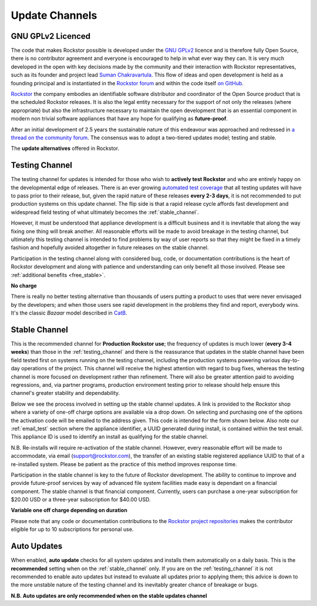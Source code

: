 .. _update_channels:

Update Channels
===============

.. _rockstor_licence:

GNU GPLv2 Licenced
------------------

The code that makes Rockstor possible is developed under the
`GNU GPLv2 <https://www.gnu.org/licenses/old-licenses/gpl-2.0.html>`_ licence
and is therefore fully Open
Source, there is no contributor agreement and everyone is encouraged to help in
what ever way they can. It is very much developed in the open with key
decisions made by the community and their interaction with Rockstor
representatives, such as its founder and project lead
`Suman Chakravartula <http://rockstor.com/about-us.html>`_. This flow of ideas
and open development is held as a founding principal and is instantiated in the
`Rockstor forum <http://forum.rockstor.com/>`_ and within the code itself
`on GitHub <https://github.com/rockstor>`_.

`Rockstor <http://rockstor.com/>`_ the company
embodies an identifiable software distributor and coordinator of the Open Source
product that is the scheduled Rockstor releases. It is also the legal entity
necessary for the support of not only the releases (where appropriate) but also
the infrastructure necessary to maintain the open development that is an
essential component in modern non trivial software appliances that have any
hope for qualifying as **future-proof**.

After an initial development of 2.5 years the sustainable nature of this
endeavour was approached and redressed in `a thread on the community forum
<http://forum.rockstor.com/t/would-you-pay-a-one-time-charge-for-stable-updates/448/21>`_.
The consensus was to adopt a two-tiered updates model; testing and stable.

..  image:: update_channel_options.png
    :align: center

The **update alternatives** offered in Rockstor.

.. _testing_channel:

Testing Channel
---------------

The testing channel for updates is intended for those who wish to
**actively test Rockstor** and who are entirely happy on the
developmental edge of releases. There is an ever growing `automated
test coverage <http://coverage.rockstor.com/>`_ that all testing
updates will have to pass prior to their release, but, given the rapid
nature of these releases **every 2-3 days**, it is not recommended to
put production systems on this update channel. The flip side is that a
rapid release cycle affords fast development and widespread field
testing of what ultimately becomes the :ref:`stable_channel`.

However, it must be understood that appliance development is a difficult
business and it is inevitable that along the way fixing one thing will break
another. All reasonable efforts will be made to avoid breakage in the testing
channel, but ultimately this testing channel is intended to find problems by
way of user reports so that they might be fixed in a timely fashion and
hopefully avoided altogether in future releases on the stable channel.

Participation in the testing channel along with considered bug, code, or
documentation contributions is the heart of Rockstor development and along
with patience and understanding can only benefit all those involved. Please
see :ref:`additional benefits <free_stable>`.

**No charge**

..  image:: activate_testing_channel.png
    :align: center

There is really no better testing alternative than thousands of users putting a
product to uses that were never envisaged by the developers; and when those
users see rapid development in the problems they find and report, everybody
wins. It's the classic *Bazaar* model described in `CatB
<https://en.wikipedia.org/wiki/The_Cathedral_and_the_Bazaar>`_.

.. _stable_channel:

Stable Channel
--------------

This is the recommended channel for **Production Rockstor use**; the
frequency of updates is much lower (**every 3-4 weeks**) than those in
the :ref:`testing_channel` and there is the reassurance that updates
in the stable channel have been field tested first on systems running
on the testing channel, including the production systems powering
various day-to-day operations of the project. This channel will
receive the highest attention with regard to bug fixes, whereas the
testing channel is more focused on development rather than
refinement. There will also be greater attention paid to avoiding
regressions, and, via partner programs, production environment testing
prior to release should help ensure this channel's greater stability
and dependability.

Below we see the process involved in setting up the stable channel
updates. A link is provided to the Rockstor shop where a variety of
one-off charge options are available via a drop down. On selecting and
purchasing one of the options the activation code will be emailed to
the address given. This code is intended for the form shown
below. Also note our :ref:`email_test` section where the appliance
identifier, a UUID generated during install, is contained within the
test email. This appliance ID is used to identify an install as
qualifying for the stable channel.

N.B. Re-installs will require re-activation of the stable
channel. However, every reasonable effort will be made to accommodate,
via email (support@rockstor.com), the transfer of an existing stable
registered appliance UUID to that of a re-installed system. Please be
patient as the practice of this method improves response time.

Participation in the stable channel is key to the future of Rockstor
development. The ability to continue to improve and provide future-proof
services by way of advanced file system facilities made easy is dependant on a
financial component. The stable channel is that financial component. Currently,
users can purchase a one-year subscription for $20.00 USD or a three-year
subscription for $40.00 USD.

**Variable one off charge depending on duration**

..  image:: activate_stable_channel.png
    :align: center

.. _free_stable:

Please note that any code or documentation contributions to the `Rockstor
project repositories <https://github.com/rockstor>`_ makes the
contributor eligible for up to 10 subscriptions for personal use.

.. _auto_updates:

Auto Updates
------------

When enabled, **auto update** checks for all system updates and installs them
automatically on a daily basis. This is the **recommended** setting when on the
:ref:`stable_channel` only. If you are on the :ref:`testing_channel` it is not
recommended to enable auto updates but instead to evaluate all updates prior to
applying them; this advice is down to the more unstable nature of
the testing channel and its inevitably greater chance of breakage or bugs.

..  image:: enable_auto_updates.png
    :align: center

**N.B. Auto updates are only recommended when on the stable updates channel**
